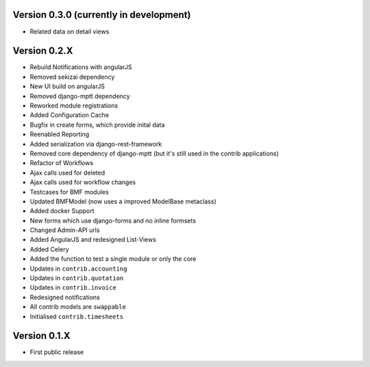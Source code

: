 Version 0.3.0 (currently in development)
========================================

* Related data on detail views

Version 0.2.X
========================================

* Rebuild Notifications with angularJS
* Removed sekizai dependency
* New UI build on angularJS
* Removed django-mptt dependency
* Reworked module registrations
* Added Configuration Cache
* Bugfix in create forms, which provide inital data
* Reenabled Reporting
* Added serialization via django-rest-framework
* Removed core dependency of django-mptt (but it's still used in the contrib applications)
* Refactor of Workflows
* Ajax calls used for deleted
* Ajax calls used for workflow changes
* Testcases for BMF modules
* Updated BMFModel (now uses a improved ModelBase metaclass)
* Added docker Support
* New forms which use django-forms and no inline formsets
* Changed Admin-API urls
* Added AngularJS and redesigned List-Views
* Added Celery
* Added the function to test a single module or only the core
* Updates in ``contrib.accounting``
* Updates in ``contrib.quotation``
* Updates in ``contrib.invoice``
* Redesigned notifications
* All contrib models are ``swappable``
* Initialised ``contrib.timesheets``

Version 0.1.X
========================================

* First public release
